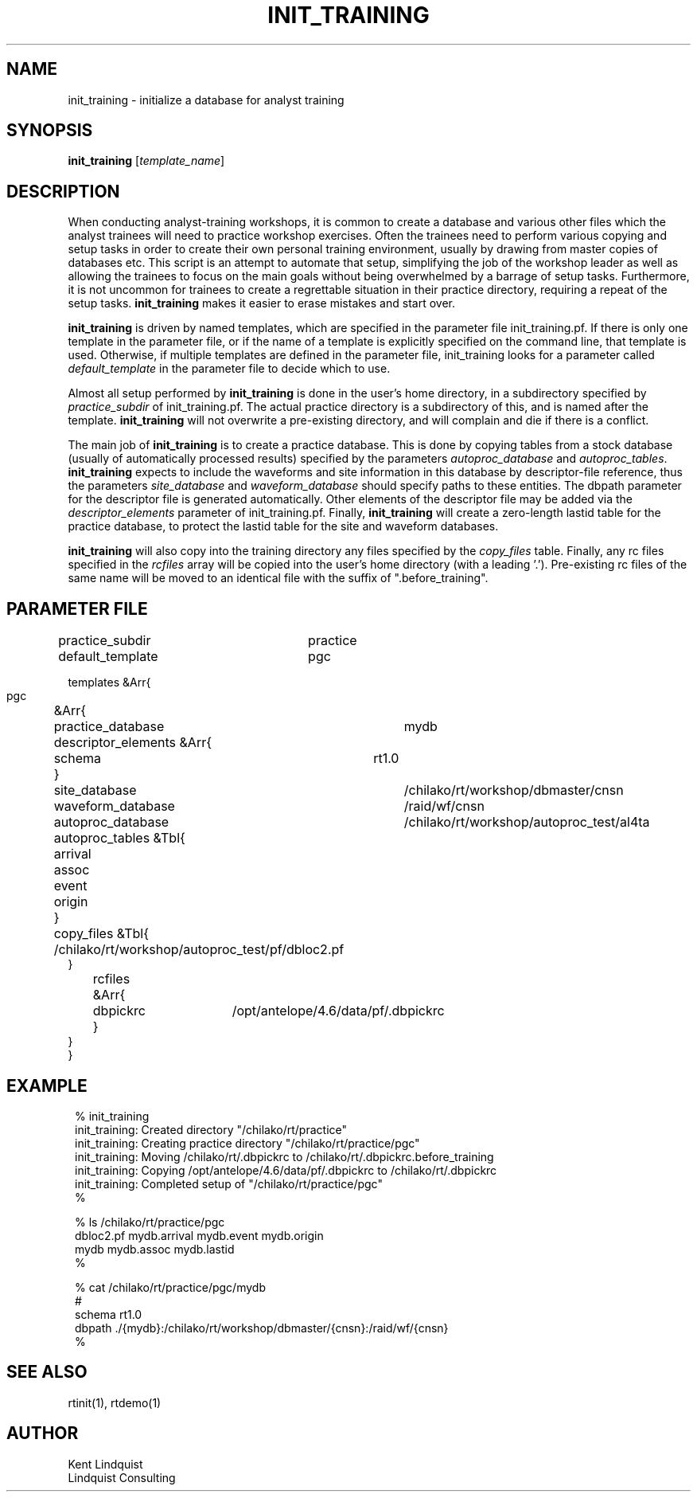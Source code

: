 .TH INIT_TRAINING 1 "$Date$"
.SH NAME
init_training \- initialize a database for analyst training
.SH SYNOPSIS
.nf
\fBinit_training \fP[\fItemplate_name\fP]
.fi
.SH DESCRIPTION
When conducting analyst-training workshops, it is common to create
a database and various other files which the analyst trainees will need
to practice workshop exercises. Often the trainees need to perform various
copying and setup tasks in order to create their own personal training
environment, usually by drawing from master copies of databases etc. This
script is an attempt to automate that setup, simplifying the job of the
workshop leader as well as allowing the trainees to focus on the main goals
without being overwhelmed by a barrage of setup tasks. Furthermore, it 
is not uncommon for trainees to create a regrettable situation in their 
practice directory, requiring a repeat of the setup tasks. \fBinit_training\fP 
makes it easier to erase mistakes and start over. 

\fBinit_training\fP is driven by named templates, which are specified in the 
parameter file init_training.pf. If there is only one template in the 
parameter file, or if the name of a template is explicitly specified on the 
command line, that template is used. Otherwise, if multiple templates 
are defined in the parameter file, init_training looks for a parameter
called \fIdefault_template\fP in the parameter file to decide which to use.

Almost all setup performed by \fBinit_training\fP is done in the 
user's home directory, in a subdirectory specified by \fIpractice_subdir\fP
of init_training.pf. The actual practice directory is a subdirectory of this, 
and is named after the template. \fBinit_training\fP will not overwrite 
a pre-existing directory, and will complain and die if there is a conflict. 

The main job of \fBinit_training\fP is to create a practice database. 
This is done by copying tables from a stock database (usually of automatically
processed results) specified by the parameters \fIautoproc_database\fP
and \fIautoproc_tables\fP. \fBinit_training\fP expects to include the 
waveforms and site information in this database by descriptor-file reference, 
thus the parameters \fIsite_database\fP and \fIwaveform_database\fP 
should specify paths to these entities. The dbpath parameter for the 
descriptor file is generated automatically. Other elements of the 
descriptor file may be added via the \fIdescriptor_elements\fP parameter
of init_training.pf. Finally, \fBinit_training\fP will create a zero-length 
lastid table for the practice database, to protect the lastid table 
for the site and waveform databases. 

\fBinit_training\fP will also copy into the training directory any files 
specified by the \fIcopy_files\fP table. Finally, any rc files specified 
in the \fIrcfiles\fP array will be copied into the user's home directory 
(with a leading '.'). Pre-existing rc files of the same name will be moved 
to an identical file with the suffix of ".before_training". 
.SH PARAMETER FILE
.nf
practice_subdir 	practice
default_template 	pgc

templates &Arr{
    pgc	&Arr{
	practice_database	mydb
	descriptor_elements &Arr{
		schema	rt1.0
	}

	site_database		/chilako/rt/workshop/dbmaster/cnsn
	waveform_database	/raid/wf/cnsn

	autoproc_database 	/chilako/rt/workshop/autoproc_test/al4ta
	autoproc_tables &Tbl{
		arrival
		assoc
		event
		origin
	}

	copy_files &Tbl{
		/chilako/rt/workshop/autoproc_test/pf/dbloc2.pf
        }

	rcfiles &Arr{
		dbpickrc	/opt/antelope/4.6/data/pf/.dbpickrc
	}
    }
}
.fi
.SH EXAMPLE
.in 2c
.ft CW
.nf
% init_training 
init_training: Created directory "/chilako/rt/practice"
init_training: Creating practice directory "/chilako/rt/practice/pgc"
init_training: Moving /chilako/rt/.dbpickrc to /chilako/rt/.dbpickrc.before_training
init_training: Copying /opt/antelope/4.6/data/pf/.dbpickrc to /chilako/rt/.dbpickrc
init_training: Completed setup of "/chilako/rt/practice/pgc"
%

% ls /chilako/rt/practice/pgc
dbloc2.pf     mydb.arrival  mydb.event    mydb.origin
mydb          mydb.assoc    mydb.lastid
%

% cat /chilako/rt/practice/pgc/mydb
#
schema  rt1.0
dbpath  ./{mydb}:/chilako/rt/workshop/dbmaster/{cnsn}:/raid/wf/{cnsn}
%

.fi
.ft R
.in
.SH "SEE ALSO"
.nf
rtinit(1), rtdemo(1)
.fi
.SH AUTHOR
.nf
Kent Lindquist
Lindquist Consulting
.fi
.\" $Id$
